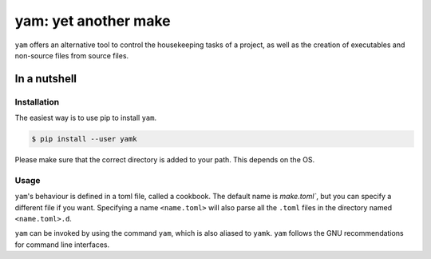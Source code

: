 =====================
yam: yet another make
=====================

``yam`` offers an alternative tool to control the housekeeping tasks of
a project, as well as the creation of executables and non-source files
from source files.

In a nutshell
-------------

Installation
^^^^^^^^^^^^

The easiest way is to use pip to install ``yam``.

.. code:: console

   $ pip install --user yamk

Please make sure that the correct directory is added to your path. This
depends on the OS.

Usage
^^^^^

``yam``'s behaviour is defined in a toml file, called a cookbook. The default name is `make.toml``,
but you can specify a different file if you want. Specifying a name ``<name.toml>`` will also parse all the ``.toml``
files in the directory named ``<name.toml>.d``.

``yam`` can be invoked by using the command ``yam``, which is also
aliased to ``yamk``. ``yam`` follows the GNU recommendations for command
line interfaces.
